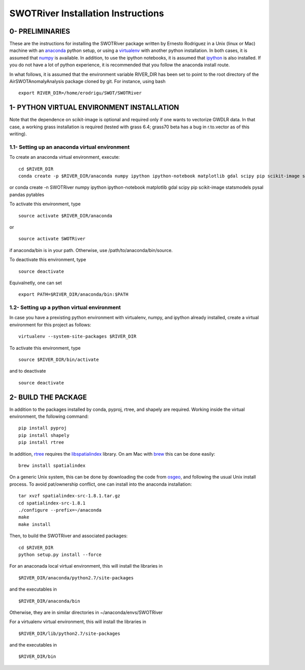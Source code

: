 SWOTRiver Installation Instructions
===================================

0- PRELIMINARIES
----------------

These are the instructions for installing the SWOTRiver package written
by Ernesto Rodriguez in a Unix (linux or Mac) machine with an
`anaconda <https://store.continuum.io/cshop/anaconda>`__ python setup,
or using a `virtualenv <http://www.virtualenv.org/en/latest>`__ with
another python installation. In both cases, it is assumed that
`numpy <http://scipy.org>`__ is available. In addition, to use the
ipython notebooks, it is assumed that `ipython <http://ipython.org>`__
is also installed. If you do not have a lot of python experience, it is
recommended that you follow the anaconda install route.

In what follows, it is assumed that the environment variable RIVER\_DIR
has been set to point to the root directory of the
AirSWOTAnomalyAnalysis package cloned by git. For instance, using bash

::

    export RIVER_DIR=/home/erodrigu/SWOT/SWOTRiver

1- PYTHON VIRTUAL ENVIRONMENT INSTALLATION
------------------------------------------

Note that the dependence on scikit-image is optional and required only
if one wants to vectorize GWDLR data. In that case, a working grass
installation is required (tested with grass 6.4; grass70 beta has a bug
in r.to.vector as of this writing).

1.1- Setting up an anaconda virtual environment
~~~~~~~~~~~~~~~~~~~~~~~~~~~~~~~~~~~~~~~~~~~~~~~

To create an anaconda virtual environment, execute:

::

    cd $RIVER_DIR
    conda create -p $RIVER_DIR/anaconda numpy ipython ipython-notebook matplotlib gdal scipy pip scikit-image statsmodels pysal pandas pytables

or conda create -n SWOTRiver numpy ipython ipython-notebook matplotlib
gdal scipy pip scikit-image statsmodels pysal pandas pytables

To activate this environment, type

::

    source activate $RIVER_DIR/anaconda

or

::

    source activate SWOTRiver

if anaconda/bin is in your path. Otherwise, use
/path/to/anaconda/bin/source.

To deactivate this environment, type

::

    source deactivate

Equivalnetly, one can set

::

    export PATH=$RIVER_DIR/anaconda/bin:$PATH

1.2- Setting up a python virtual environment
~~~~~~~~~~~~~~~~~~~~~~~~~~~~~~~~~~~~~~~~~~~~

In case you have a prexisting python environment with virtualenv, numpy,
and ipython already installed, create a virtual environment for this
project as follows:

::

    virtualenv --system-site-packages $RIVER_DIR

To activate this environment, type

::

    source $RIVER_DIR/bin/activate

and to deactivate

::

    source deactivate

2- BUILD THE PACKAGE
--------------------

In addition to the packages installed by conda, pyproj, rtree, and
shapely are required. Working inside the virtual environment, the
following command:

::

    pip install pyproj
    pip install shapely
    pip install rtree

In addition, `rtree <https://github.com/Toblerity/rtree>`__ requires the
`libspatialindex <http://libspatialindex.github.io>`__ library. On am
Mac with `brew <http://brew.sh>`__ this can be done easily:

::

    brew install spatialindex

On a generic Unix system, this can be done by downloading the code from
`osgeo <http://download.osgeo.org/libspatialindex>`__, and following the
usual Unix install process. To avoid pat/ownership conflict, one can
install into the anaconda installation:

::

    tar xvzf spatialindex-src-1.8.1.tar.gz
    cd spatialindex-src-1.8.1
    ./configure --prefix=~/anaconda
    make
    make install

Then, to build the SWOTRiver and associated packages:

::

    cd $RIVER_DIR
    python setup.py install --force

For an anaconada local virtual environment, this will install the
libraries in

::

    $RIVER_DIR/anaconda/python2.7/site-packages

and the executables in

::

    $RIVER_DIR/anaconda/bin

Otherwise, they are in similar directories in ~/anaconda/envs/SWOTRiver

For a virtualenv virtual environment, this will install the libraries in

::

    $RIVER_DIR/lib/python2.7/site-packages

and the executables in

::

    $RIVER_DIR/bin


